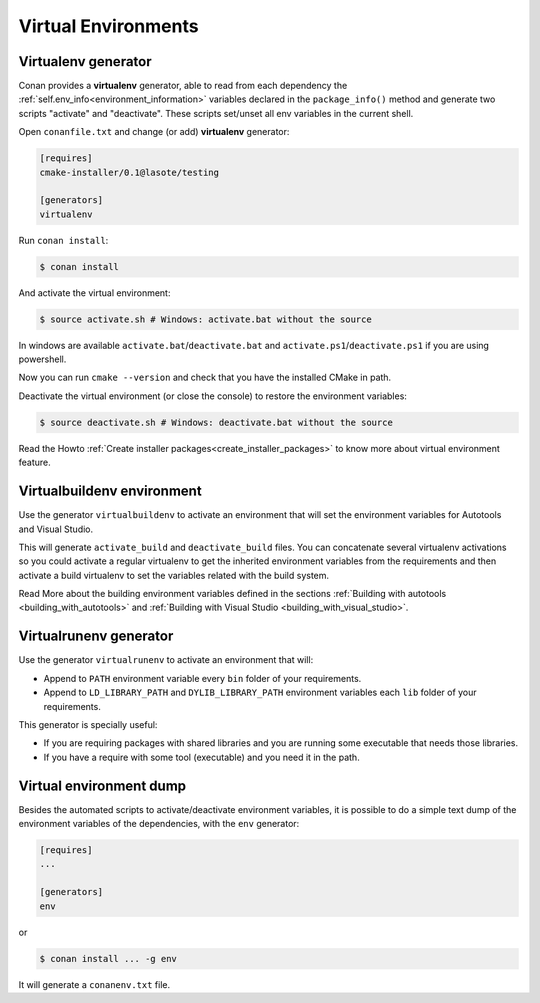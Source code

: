 .. _virtual_environment_generator:


Virtual Environments
====================

Virtualenv generator
--------------------

Conan provides a **virtualenv** generator, able to read from each dependency the :ref:`self.env_info<environment_information>` 
variables declared in the ``package_info()`` method and generate two scripts "activate" and "deactivate". These scripts set/unset all env variables in the current shell.


Open ``conanfile.txt`` and change (or add) **virtualenv** generator:


.. code-block:: text

   [requires]
   cmake-installer/0.1@lasote/testing

   [generators]
   virtualenv


Run ``conan install``:

.. code-block:: bash

   $ conan install

And activate the virtual environment:


.. code-block:: bash

   $ source activate.sh # Windows: activate.bat without the source
   


In windows are available ``activate.bat``/``deactivate.bat`` and ``activate.ps1``/``deactivate.ps1`` if you are using powershell.
   
Now you can run ``cmake --version`` and check that you have the installed CMake in path.


Deactivate the virtual environment (or close the console) to restore the environment variables:


.. code-block:: bash

   $ source deactivate.sh # Windows: deactivate.bat without the source
   
   
Read the Howto :ref:`Create installer packages<create_installer_packages>` to know more about virtual environment feature.

Virtualbuildenv environment
---------------------------

Use the generator ``virtualbuildenv`` to activate an environment that will set the environment variables for
Autotools and Visual Studio.

This will generate ``activate_build`` and ``deactivate_build`` files. You can concatenate several virtualenv activations
so you could activate a regular virtualenv to get the inherited environment variables from the requirements and then activate
a build virtualenv to set the variables related with the build system.

Read More about the building environment variables defined in the sections :ref:`Building with autotools <building_with_autotools>`
and :ref:`Building with Visual Studio <building_with_visual_studio>`.


Virtualrunenv generator
---------------------------

Use the generator ``virtualrunenv`` to activate an environment that will:

- Append to ``PATH`` environment variable every ``bin`` folder of your requirements.
- Append to ``LD_LIBRARY_PATH`` and ``DYLIB_LIBRARY_PATH`` environment variables each ``lib`` folder of  your requirements.

This generator is specially useful:

- If you are requiring packages with shared libraries and you are running some executable that needs those libraries.
- If you have a require with some tool (executable) and you need it in the path.


Virtual environment dump
------------------------

Besides the automated scripts to activate/deactivate environment variables, it is possible to
do a simple text dump of the environment variables of the dependencies, with the ``env`` generator:


.. code-block:: text

   [requires]
   ...

   [generators]
   env

or

.. code-block:: bash

   $ conan install ... -g env


It will generate a ``conanenv.txt`` file.

  